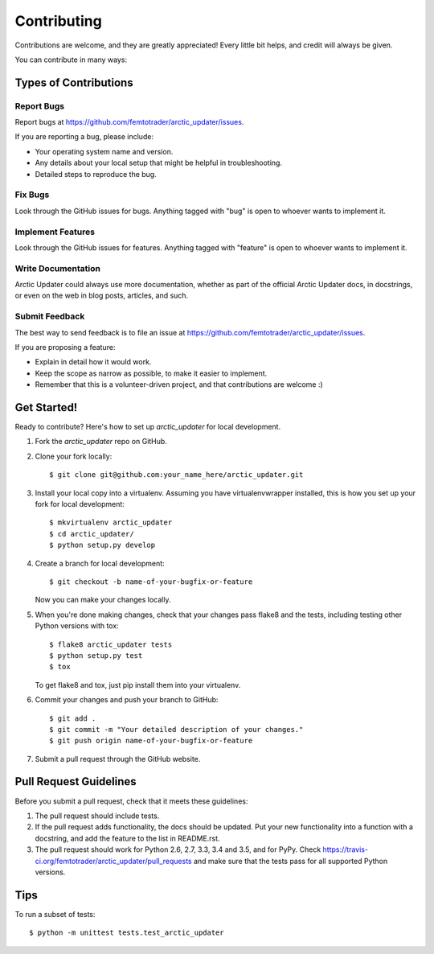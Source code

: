 .. highlight:: shell

============
Contributing
============

Contributions are welcome, and they are greatly appreciated! Every
little bit helps, and credit will always be given.

You can contribute in many ways:

Types of Contributions
----------------------

Report Bugs
~~~~~~~~~~~

Report bugs at https://github.com/femtotrader/arctic_updater/issues.

If you are reporting a bug, please include:

* Your operating system name and version.
* Any details about your local setup that might be helpful in troubleshooting.
* Detailed steps to reproduce the bug.

Fix Bugs
~~~~~~~~

Look through the GitHub issues for bugs. Anything tagged with "bug"
is open to whoever wants to implement it.

Implement Features
~~~~~~~~~~~~~~~~~~

Look through the GitHub issues for features. Anything tagged with "feature"
is open to whoever wants to implement it.

Write Documentation
~~~~~~~~~~~~~~~~~~~

Arctic Updater could always use more documentation, whether as part of the
official Arctic Updater docs, in docstrings, or even on the web in blog posts,
articles, and such.

Submit Feedback
~~~~~~~~~~~~~~~

The best way to send feedback is to file an issue at https://github.com/femtotrader/arctic_updater/issues.

If you are proposing a feature:

* Explain in detail how it would work.
* Keep the scope as narrow as possible, to make it easier to implement.
* Remember that this is a volunteer-driven project, and that contributions
  are welcome :)

Get Started!
------------

Ready to contribute? Here's how to set up `arctic_updater` for local development.

1. Fork the `arctic_updater` repo on GitHub.
2. Clone your fork locally::

    $ git clone git@github.com:your_name_here/arctic_updater.git

3. Install your local copy into a virtualenv. Assuming you have virtualenvwrapper installed, this is how you set up your fork for local development::

    $ mkvirtualenv arctic_updater
    $ cd arctic_updater/
    $ python setup.py develop

4. Create a branch for local development::

    $ git checkout -b name-of-your-bugfix-or-feature

   Now you can make your changes locally.

5. When you're done making changes, check that your changes pass flake8 and the tests, including testing other Python versions with tox::

    $ flake8 arctic_updater tests
    $ python setup.py test
    $ tox

   To get flake8 and tox, just pip install them into your virtualenv.

6. Commit your changes and push your branch to GitHub::

    $ git add .
    $ git commit -m "Your detailed description of your changes."
    $ git push origin name-of-your-bugfix-or-feature

7. Submit a pull request through the GitHub website.

Pull Request Guidelines
-----------------------

Before you submit a pull request, check that it meets these guidelines:

1. The pull request should include tests.
2. If the pull request adds functionality, the docs should be updated. Put
   your new functionality into a function with a docstring, and add the
   feature to the list in README.rst.
3. The pull request should work for Python 2.6, 2.7, 3.3, 3.4 and 3.5, and for PyPy. Check
   https://travis-ci.org/femtotrader/arctic_updater/pull_requests
   and make sure that the tests pass for all supported Python versions.

Tips
----

To run a subset of tests::

    $ python -m unittest tests.test_arctic_updater
